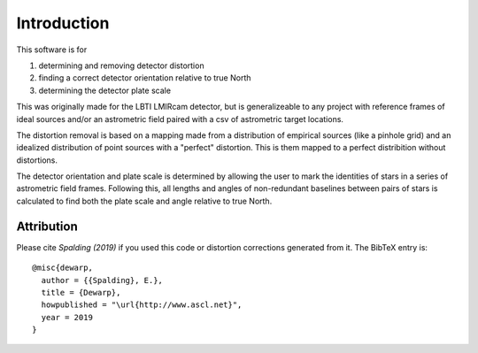 Introduction
=================
This software is for

#. determining and removing detector distortion
#. finding a correct detector orientation relative to true North
#. determining the detector plate scale

This was originally made for the LBTI LMIRcam detector, but is
generalizeable to any project with reference frames of ideal sources
and/or an astrometric field paired with a csv of astrometric target locations.
   
The distortion removal is based on a mapping made from a distribution
of empirical sources (like a pinhole grid) and an idealized
distribution of point sources with a "perfect" distortion. This is
them mapped to a perfect distribition without distortions.

The detector orientation and plate scale is determined by allowing the user to mark
the identities of stars in a series of astrometric field
frames. Following this, all lengths and angles of non-redundant baselines between pairs of
stars is calculated to find both the plate scale and angle relative to
true North.

Attribution
-----------

Please cite `Spalding (2019)` if you used this code or distortion
corrections generated from it.
The BibTeX entry is::

    @misc{dewarp,
      author = {{Spalding}, E.},
      title = {Dewarp},
      howpublished = "\url{http://www.ascl.net}",
      year = 2019
    }
